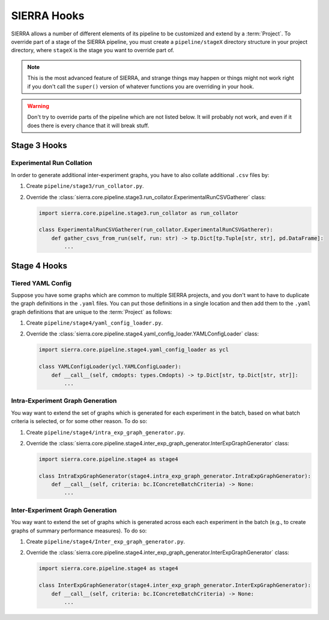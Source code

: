 .. _ln-sierra-tutorials-project-hooks:

============
SIERRA Hooks
============

SIERRA allows a number of different elements of its pipeline to be customized
and extend by a :term:`Project`. To override part of a stage of the SIERRA
pipeline, you must create a ``pipeline/stageX`` directory structure in your
project directory, where ``stageX`` is the stage you want to override part of.

.. NOTE:: This is the most advanced feature of SIERRA, and strange things may
          happen or things might not work right if you don't call the
          ``super()`` version of whatever functions you are overriding in your
          hook.

.. WARNING:: Don't try to override parts of the pipeline which are not listed
             below. It will probably not work, and even if it does there is
             every chance that it will break stuff.

Stage 3 Hooks
=============

Experimental Run Collation
--------------------------

In order to generate additional inter-experiment graphs, you have to also
collate additional ``.csv`` files by:

#. Create ``pipeline/stage3/run_collator.py``.

#. Override the
   :class:`sierra.core.pipeline.stage3.run_collator.ExperimentalRunCSVGatherer`
   class: 

   .. code-block:: python

      import sierra.core.pipeline.stage3.run_collator as run_collator

      class ExperimentalRunCSVGatherer(run_collator.ExperimentalRunCSVGatherer):
          def gather_csvs_from_run(self, run: str) -> tp.Dict[tp.Tuple[str, str], pd.DataFrame]:
              ...


Stage 4 Hooks
=============

Tiered YAML Config
------------------

Suppose you have some graphs which are common to multiple SIERRA projects, and
you don't want to have to duplicate the graph definitions in the ``.yaml``
files. You can put those definitions in a single location and then add them to
the ``.yaml`` graph definitions that are unique to the :term:`Project` as
follows:

#. Create ``pipeline/stage4/yaml_config_loader.py``.

#. Override the
   :class:`sierra.core.pipeline.stage4.yaml_config_loader.YAMLConfigLoader` class:

   .. code-block:: python

      import sierra.core.pipeline.stage4.yaml_config_loader as ycl

      class YAMLConfigLoader(ycl.YAMLConfigLoader):
          def __call__(self, cmdopts: types.Cmdopts) -> tp.Dict[str, tp.Dict[str, str]]:
              ...

Intra-Experiment Graph Generation
---------------------------------

You way want to extend the set of graphs which is generated for each experiment
in the batch, based on what batch criteria is selected, or for some other
reason. To do so:

#. Create ``pipeline/stage4/intra_exp_graph_generator.py``.

#. Override the
   :class:`sierra.core.pipeline.stage4.inter_exp_graph_generator.InterExpGraphGenerator`
   class:

   .. code-block:: python

      import sierra.core.pipeline.stage4 as stage4

      class IntraExpGraphGenerator(stage4.intra_exp_graph_generator.IntraExpGraphGenerator):
          def __call__(self, criteria: bc.IConcreteBatchCriteria) -> None:
              ...

Inter-Experiment Graph Generation
---------------------------------

You way want to extend the set of graphs which is generated across each each experiment
in the batch (e.g., to create graphs of summary performance measures). To do so:

#. Create ``pipeline/stage4/Inter_exp_graph_generator.py``.

#. Override the
   :class:`sierra.core.pipeline.stage4.inter_exp_graph_generator.InterExpGraphGenerator`
   class:

   .. code-block:: python

      import sierra.core.pipeline.stage4 as stage4

      class InterExpGraphGenerator(stage4.inter_exp_graph_generator.InterExpGraphGenerator):
          def __call__(self, criteria: bc.IConcreteBatchCriteria) -> None:
              ...
